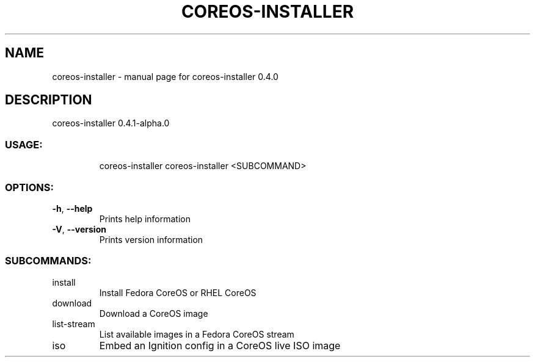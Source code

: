 .\" DO NOT MODIFY THIS FILE!  It was generated by help2man 1.47.14.
.TH COREOS-INSTALLER "1" "July 2020" "coreos-installer 0.4.0" "User Commands"
.SH NAME
coreos-installer \- manual page for coreos-installer 0.4.0
.SH DESCRIPTION
coreos\-installer 0.4.1\-alpha.0
.SS "USAGE:"
.IP
coreos\-installer
coreos\-installer <SUBCOMMAND>
.SS "OPTIONS:"
.TP
\fB\-h\fR, \fB\-\-help\fR
Prints help information
.TP
\fB\-V\fR, \fB\-\-version\fR
Prints version information
.SS "SUBCOMMANDS:"
.TP
install
Install Fedora CoreOS or RHEL CoreOS
.TP
download
Download a CoreOS image
.TP
list\-stream
List available images in a Fedora CoreOS stream
.TP
iso
Embed an Ignition config in a CoreOS live ISO image
